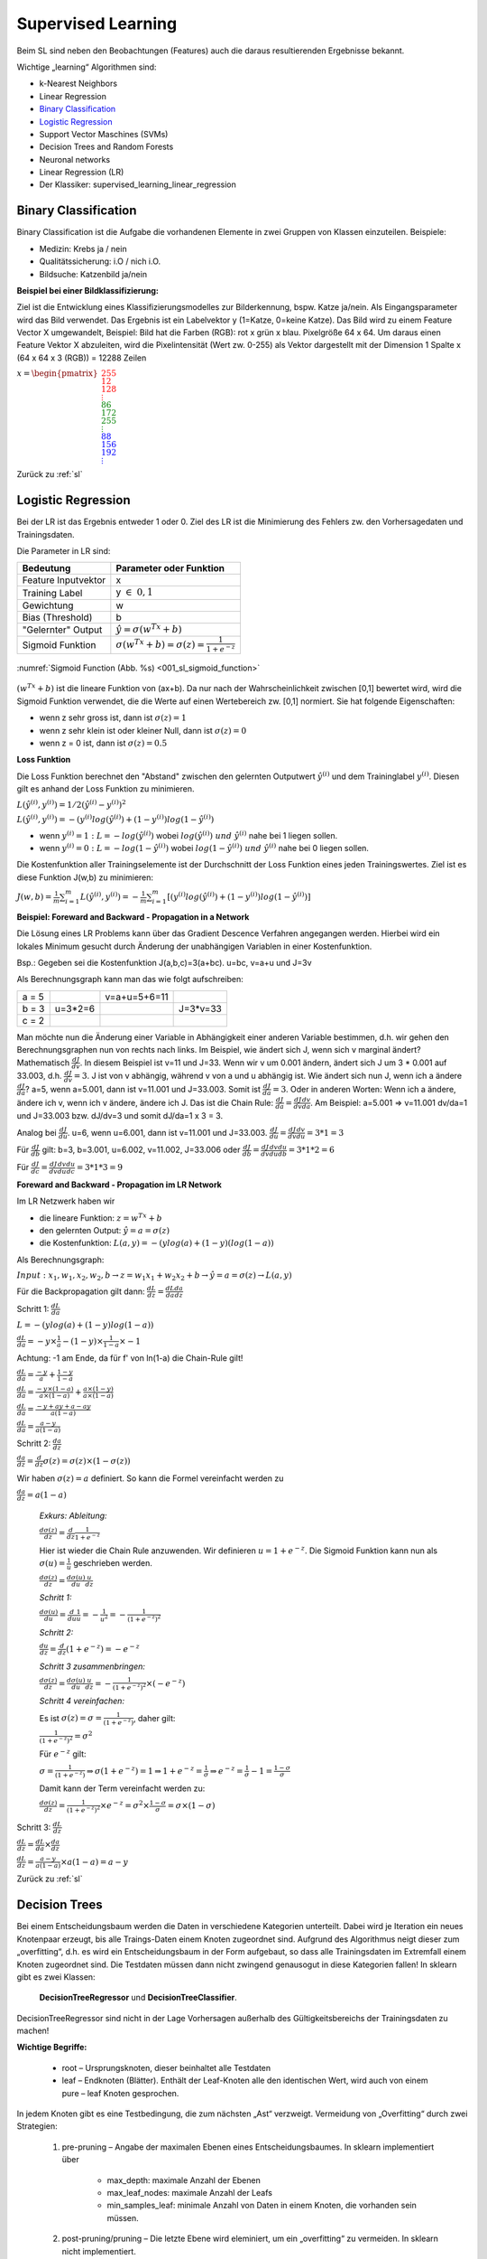 .. _sl:

###################
Supervised Learning
###################

Beim SL sind neben den Beobachtungen (Features) auch die daraus resultierenden Ergebnisse bekannt.

Wichtige „learning“ Algorithmen sind:

* k-Nearest Neighbors
* Linear Regression
* `Binary Classification`_
* `Logistic Regression`_
* Support Vector Maschines (SVMs)
* Decision Trees and Random Forests
* Neuronal networks
* Linear Regression (LR)
* Der Klassiker: supervised_learning_linear_regression


Binary Classification
**********************

Binary Classification ist die Aufgabe die vorhandenen Elemente in zwei Gruppen von Klassen einzuteilen. Beispiele:

* Medizin: Krebs ja / nein
* Qualitätssicherung: i.O / nich i.O.
* Bildsuche: Katzenbild ja/nein

**Beispiel bei einer Bildklassifizierung:**

Ziel ist die Entwicklung eines Klassifizierungsmodelles zur Bilderkennung, bspw. Katze ja/nein.
Als Eingangsparameter wird das Bild verwendet. Das Ergebnis ist ein Labelvektor y (1=Katze, 0=keine Katze).
Das Bild wird zu einem Feature Vector X umgewandelt, Beispiel: Bild hat die Farben (RGB): rot x grün x blau.
Pixelgröße 64 x 64. Um daraus einen Feature Vektor X abzuleiten, wird die Pixelintensität (Wert zw. 0-255) als Vektor
dargestellt mit der Dimension 1 Spalte x (64 x 64 x 3 (RGB)) = 12288 Zeilen

:math:`x = \begin{pmatrix} \color{Red}{255 \\ 12 \\ 128 \\ \vdots \\ }
\color{Green}{86 \\ 172 \\ 255 \\ \vdots \\ }
\color{Blue}{88 \\ 156 \\ 192 \\ \vdots}  \end{pmatrix}`

Zurück zu :ref:`sl`


Logistic Regression
********************

Bei der LR ist das Ergebnis entweder 1 oder 0. Ziel des LR ist die Minimierung des Fehlers zw. den Vorhersagedaten
und Trainingsdaten.

Die Parameter in LR sind:

===================    =====================================================
Bedeutung              Parameter oder Funktion
===================    =====================================================
Feature Inputvektor    x
Training Label         y :math:`\in \; 0,1`
Gewichtung             w
Bias (Threshold)       b
"Gelernter" Output     :math:`\hat y = \sigma(w^Tx+b)`
Sigmoid Funktion       :math:`\sigma(w^Tx+b)=\sigma(z)=\frac{1}{1+e^{-z}}`
===================    =====================================================

.. _001_sl_sigmoid_function:

.. figure:: pic/001_sl_sigmoid_function
    :scale: 100%
    :alt: Sigmoid Function
    :align: center

    :numref:`Sigmoid Function (Abb. %s)  <001_sl_sigmoid_function>`

:math:`(w^Tx+b)` ist die lineare Funktion von (ax+b). Da nur nach der Wahrscheinlichkeit zwischen [0,1] bewertet wird,
wird die Sigmoid Funktion verwendet, die die Werte auf einen Wertebereich zw. [0,1] normiert. Sie hat folgende
Eigenschaften:

* wenn z sehr gross ist, dann ist :math:`\sigma(z) = 1`
* wenn z sehr klein ist oder kleiner Null, dann ist :math:`\sigma(z)=0`
* wenn z = 0 ist, dann ist :math:`\sigma(z) = 0.5`

**Loss Funktion**

Die Loss Funktion berechnet den "Abstand" zwischen den gelernten Outputwert :math:`\hat y^{(i)}` und dem Traininglabel
:math:`y^{(i)}`. Diesen gilt es anhand der Loss Funktion zu minimieren.

:math:`L(\hat y^{(i)},y^{(i)}) = 1/2 (\hat y^{(i)} - y^{(i)})^2`

:math:`L(\hat y^{(i)},y^{(i)}) = -(y^{(i)}log(\hat y^{(i)})+(1-y^{(i)})log(1-\hat y^{(i)})`

* wenn :math:`y^{(i)} = 1 \;:\;L=-log(\hat y^{(i)})` wobei :math:`log(\hat y^{(i)}) \; und \; \hat y^{(i)}` nahe bei 1 liegen sollen.

* wenn :math:`y^{(i)} = 0 \;:\;L=-log(1-\hat y^{(i)})` wobei :math:`log(1-\hat y^{(i)}) \; und \; \hat y^{(i)}` nahe bei 0 liegen sollen.

Die Kostenfunktion aller Trainingselemente ist der Durchschnitt der Loss Funktion eines jeden Trainingswertes. Ziel ist es diese Funktion J(w,b) zu
minimieren:

:math:`J(w,b)=\frac{1}{m} \sum^{m}_{i=1} L(\hat y^{(i)},y^{(i)})=
-\frac{1}{m} \sum^{m}_{i=1}[(y^{(i)}log(\hat y^{(i)})+(1-y^{(i)})log(1-\hat y^{(i)})]`


**Beispiel: Foreward and Backward - Propagation in a Network**

Die Lösung eines LR Problems kann über das Gradient Descence Verfahren angegangen werden. Hierbei wird ein lokales Minimum
gesucht durch Änderung der unabhängigen Variablen in einer Kostenfunktion.

Bsp.:
Gegeben sei die Kostenfunktion J(a,b,c)=3(a+bc). u=bc, v=a+u und J=3v

Als Berechnungsgraph kann man das wie folgt aufschreiben:

+-----+----------+----------------+----------+
|a = 5|          |  v=a+u=5+6=11  |          |
+-----+----------+----------------+----------+
|b = 3| u=3*2=6  |                | J=3*v=33 |
+-----+----------+----------------+----------+
|c = 2|          |                |          |
+-----+----------+----------------+----------+

Man möchte nun die Änderung einer Variable in Abhängigkeit einer anderen Variable bestimmen, d.h. wir gehen den
Berechnungsgraphen nun von rechts nach links. Im Beispiel, wie ändert sich J, wenn sich v marginal ändert?
Mathematisch :math:`\frac{dJ}{dv}`. In diesem Beispiel ist v=11 und J=33. Wenn wir v um 0.001 ändern, ändert sich
J um 3 * 0.001 auf 33.003, d.h. :math:`\frac{dJ}{dv}=3`.
J ist von v abhängig, während v von a und u abhängig ist. Wie ändert sich nun J, wenn ich a ändere :math:`\frac{dJ}{da}`?
a=5, wenn a=5.001, dann ist v=11.001 und J=33.003. Somit ist :math:`\frac{dJ}{da}=3`.
Oder in anderen Worten: Wenn ich a ändere, ändere ich v, wenn ich v ändere, ändere ich J. Das ist die Chain Rule:
:math:`\frac{dJ}{da}=\frac{dJ}{dv}\frac{dv}{da}`. Am Beispiel: a=5.001 => v=11.001 dv/da=1 und J=33.003 bzw. dJ/dv=3
und somit dJ/da=1 x 3 = 3.

Analog bei :math:`\frac{dJ}{du}`. u=6, wenn u=6.001, dann ist v=11.001 und J=33.003.
:math:`\frac{dJ}{du}=\frac{dJ}{dv}\frac{dv}{du}=3 * 1 = 3`

Für :math:`\frac{dJ}{db}` gilt: b=3, b=3.001, u=6.002, v=11.002, J=33.006 oder
:math:`\frac{dJ}{db}=\frac{dJ}{dv}\frac{dv}{du}\frac{du}{db}=3*1*2=6`

Für :math:`\frac{dJ}{dc}=\frac{dJ}{dv}\frac{dv}{du}\frac{du}{dc}=3*1*3=9`


**Foreward and Backward - Propagation im LR Network**

Im LR Netzwerk haben wir

* die lineare Funktion: :math:`z=w^Tx+b`
* den gelernten Output: :math:`\hat y=a=\sigma(z)`
* die Kostenfunktion: :math:`L(a,y) = -(y log(a) + (1-y)(log(1-a))`

Als Berechnungsgraph:

:math:`Input: \; x_1,w_1,x_2,w_2,b \rightarrow z=w_1x_1+w_2x_2+b \rightarrow \hat y=a=\sigma(z) \rightarrow L(a,y)`

Für die Backpropagation gilt dann:
:math:`\frac{dL}{dz}=\frac{dL}{da}\frac{da}{dz}`

Schritt 1: :math:`\frac{dL}{da}`

:math:`L= -(y log(a) + (1-y)log(1-a))`

:math:`\frac{dL}{da}=-y \times \frac{1}{a} - (1-y) \times \frac{1}{1-a}\times -1`

Achtung: -1 am Ende, da für f' von ln(1-a) die Chain-Rule gilt!

:math:`\frac{dL}{da}=\frac{-y}{a} + \frac{1-y}{1-a}`

:math:`\frac{dL}{da}=\frac{-y\times(1-a)}{a\times(1-a)} + \frac{a\times(1-y)}{a\times(1-a)}`

:math:`\frac{dL}{da}=\frac{-y+ay+a-ay}{a(1-a)}`

:math:`\frac{dL}{da}=\frac{a-y}{a(1-a)}`

Schritt 2: :math:`\frac{da}{dz}`

:math:`\frac{da}{dz}=\frac{d}{dz}\sigma(z)=\sigma(z)\times(1-\sigma(z))`

Wir haben :math:`\sigma(z)=a` definiert. So kann die Formel vereinfacht werden zu

:math:`\frac{da}{dz}=a(1-a)`

    *Exkurs: Ableitung:*

    :math:`\frac{d\sigma(z)}{dz}=\frac{d}{dz}\frac{1}{1+e^{-z}}`

    Hier ist wieder die Chain Rule anzuwenden. Wir definieren :math:`u=1+e^{-z}`. Die Sigmoid Funktion kann nun
    als :math:`\sigma(u)=\frac{1}{u}` geschrieben werden.

    :math:`\frac{d\sigma(z)}{dz}=\frac{d\sigma(u)}{du}\frac{u}{dz}`

    *Schritt 1:*

    :math:`\frac{d\sigma(u)}{du}=\frac{d}{du}\frac{1}{u}=-\frac{1}{u^2}=-\frac{1}{(1+e^{-z})^2}`

    *Schritt 2:*

    :math:`\frac{du}{dz}=\frac{d}{dz}(1+e^{-z})=-e^{-z}`

    *Schritt 3 zusammenbringen:*

    :math:`\frac{d\sigma(z)}{dz}=\frac{d\sigma(u)}{du}\frac{u}{dz}=-\frac{1}{(1+e^{-z})^2} \times (-e^{-z})`

    *Schritt 4 vereinfachen:*

    Es ist :math:`\sigma(z)=\sigma=\frac{1}{(1+e^{-z})}`, daher gilt:

    :math:`\frac{1}{(1+e^{-z})^2}=\sigma^2`

    Für :math:`e^{-z}` gilt:

    :math:`\sigma=\frac{1}{(1+e^{-z})} \Rightarrow \sigma(1+e^{-z})=1 \Rightarrow 1+e^{-z} = \frac{1}{\sigma}
    \Rightarrow e^{-z} = \frac{1}{\sigma}-1=\frac{1-\sigma}{\sigma}`

    Damit kann der Term vereinfacht werden zu:

    :math:`\frac{d\sigma(z)}{dz}=\frac{1}{(1+e^{-z})^2} \times e^{-z} = \sigma^2 \times \frac{1-\sigma}{\sigma}=\sigma \times
    (1-\sigma)`




Schritt 3: :math:`\frac{dL}{dz}`

:math:`\frac{dL}{dz}=\frac{dL}{da}\times\frac{da}{dz}`

:math:`\frac{dL}{dz} = \frac{a-y}{a(1-a)} \times a(1-a) = a-y`






Zurück zu :ref:`sl`


Decision Trees
**************
Bei einem Entscheidungsbaum werden die Daten in verschiedene Kategorien unterteilt. Dabei wird je Iteration ein
neues Knotenpaar erzeugt, bis alle Traings-Daten einem Knoten zugeordnet sind. Aufgrund des Algorithmus neigt
dieser zum „overfitting“, d.h. es wird ein Entscheidungsbaum in der Form aufgebaut, so dass alle Trainingsdaten
im Extremfall einem Knoten zugeordnet sind. Die Testdaten müssen dann nicht zwingend genausogut in diese Kategorien
fallen! In sklearn gibt es zwei Klassen:

    **DecisionTreeRegressor** und
    **DecisionTreeClassifier**.

DecisionTreeRegressor sind nicht in der Lage Vorhersagen außerhalb des Gültigkeitsbereichs der Trainingsdaten
zu machen!

**Wichtige Begriffe:**

    * root – Ursprungsknoten, dieser beinhaltet alle Testdaten
    * leaf – Endknoten (Blätter). Enthält der Leaf-Knoten alle den identischen Wert, wird auch von einem pure – leaf Knoten gesprochen.

In jedem Knoten  gibt es eine Testbedingung, die zum nächsten „Ast“ verzweigt.
Vermeidung von „Overfitting“ durch zwei Strategien:

    #. pre-pruning – Angabe der maximalen Ebenen eines Entscheidungsbaumes. In sklearn implementiert über

        * max_depth: maximale Anzahl der Ebenen
        * max_leaf_nodes:  maximale Anzahl der Leafs
        * min_samples_leaf: minimale Anzahl von Daten in einem Knoten, die vorhanden sein müssen.

    #. post-pruning/pruning – Die letzte Ebene wird eleminiert, um ein „overfitting“ zu vermeiden. In sklearn nicht implementiert.

feature importance: in sklearn wird beim Aufbau eines Entscheidungsbaums auch ein Array feature_importance mit Werten gefüllt. Diese geben an, welches Feature (Spalte) am Relevantesten für den Aufbau des Entscheidungsbaums ist. Die Summe alle feature_importances ist 1.

**Ziel des ML Algorithmus:**
Ziel ist der Aufbau eines Entscheidungsbaums, in der alle Daten nach einer Testentscheidung einem Knoten zugeordnet werden können.

**Vorteile von DT:**
* Ergebnisse sind leicht zu visualisieren und leicht verständlich für nicht Experten
* Daten müssen nicht erst in eine Standardnorm umgeformt werden.

**Nachteile von DT:**
* Tendenz zum „Overfitting“. Die Trainingsdaten werden – ohne (pre-)pruning – zu 100% einem Knoten zugeordnet. Der Akzeptanztest für die Testdaten fällt in der Regel schlechter aus, daher gilt
* eine geringere Generalisierungsmöglichkeiten des Modells

Um die Nachteile auszugleichen, verwendet man in der Praxis eher mehrere Decision Trees (→ siehe Random Forest) an.

Zurück zu :ref:`sl`

